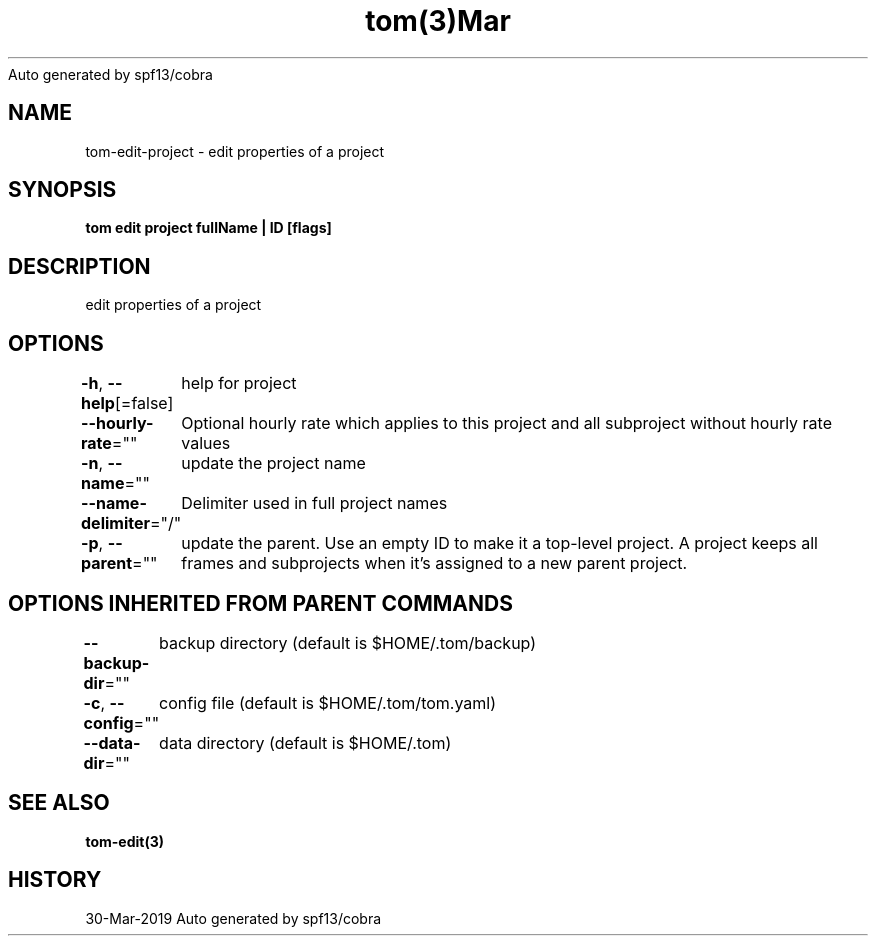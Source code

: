 .nh
.TH tom(3)Mar 2019
Auto generated by spf13/cobra

.SH NAME
.PP
tom\-edit\-project \- edit properties of a project


.SH SYNOPSIS
.PP
\fBtom edit project fullName | ID [flags]\fP


.SH DESCRIPTION
.PP
edit properties of a project


.SH OPTIONS
.PP
\fB\-h\fP, \fB\-\-help\fP[=false]
	help for project

.PP
\fB\-\-hourly\-rate\fP=""
	Optional hourly rate which applies to this project and all subproject without hourly rate values

.PP
\fB\-n\fP, \fB\-\-name\fP=""
	update the project name

.PP
\fB\-\-name\-delimiter\fP="/"
	Delimiter used in full project names

.PP
\fB\-p\fP, \fB\-\-parent\fP=""
	update the parent. Use an empty ID to make it a top\-level project. A project keeps all frames and subprojects when it's assigned to a new parent project.


.SH OPTIONS INHERITED FROM PARENT COMMANDS
.PP
\fB\-\-backup\-dir\fP=""
	backup directory (default is $HOME/.tom/backup)

.PP
\fB\-c\fP, \fB\-\-config\fP=""
	config file (default is $HOME/.tom/tom.yaml)

.PP
\fB\-\-data\-dir\fP=""
	data directory (default is $HOME/.tom)


.SH SEE ALSO
.PP
\fBtom\-edit(3)\fP


.SH HISTORY
.PP
30\-Mar\-2019 Auto generated by spf13/cobra
